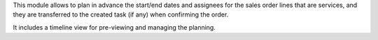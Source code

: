 This module allows to plan in advance the start/end dates and assignees for the sales
order lines that are services, and they are transferred to the created task (if any)
when confirming the order.

It includes a timeline view for pre-viewing and managing the planning.
